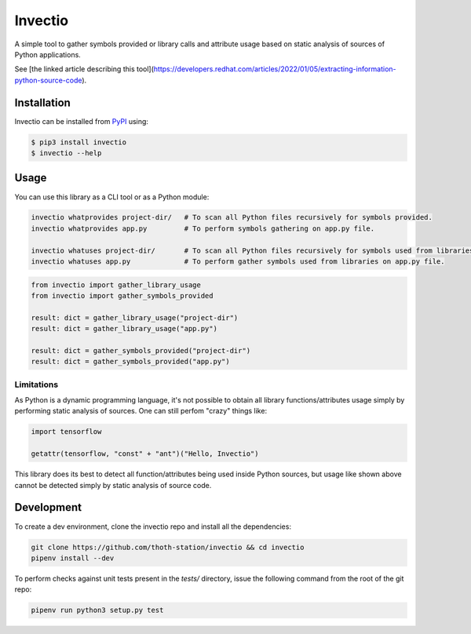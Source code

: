 Invectio
--------

A simple tool to gather symbols provided or library calls and attribute usage
based on static analysis of sources of Python applications.

See [the linked article describing this
tool](https://developers.redhat.com/articles/2022/01/05/extracting-information-python-source-code).


Installation
============

Invectio can be installed from `PyPI <https://pypi.org/project/invectio>`_ using:

.. code-block:: console

  $ pip3 install invectio
  $ invectio --help


Usage
=====

You can use this library as a CLI tool or as a Python module:

.. code-block:: console

  invectio whatprovides project-dir/   # To scan all Python files recursively for symbols provided.
  invectio whatprovides app.py         # To perform symbols gathering on app.py file.

  invectio whatuses project-dir/       # To scan all Python files recursively for symbols used from libraries.
  invectio whatuses app.py             # To perform gather symbols used from libraries on app.py file.


.. code-block:: python

  from invectio import gather_library_usage
  from invectio import gather_symbols_provided

  result: dict = gather_library_usage("project-dir")
  result: dict = gather_library_usage("app.py")

  result: dict = gather_symbols_provided("project-dir")
  result: dict = gather_symbols_provided("app.py")


Limitations
###########

As Python is a dynamic programming language, it's not possible to obtain all
library functions/attributes usage simply by performing static analysis of
sources. One can still perfom "crazy" things like:


.. code-block:: python

  import tensorflow

  getattr(tensorflow, "const" + "ant")("Hello, Invectio")


This library does its best to detect all function/attributes being used inside
Python sources, but usage like shown above cannot be detected simply by static
analysis of source code.


Development
===========

To create a dev environment, clone the invectio repo and install all the dependencies:

.. code-block:: console

  git clone https://github.com/thoth-station/invectio && cd invectio
  pipenv install --dev

To perform checks against unit tests present in the `tests/` directory,
issue the following command from the root of the git repo:

.. code-block:: console

  pipenv run python3 setup.py test
